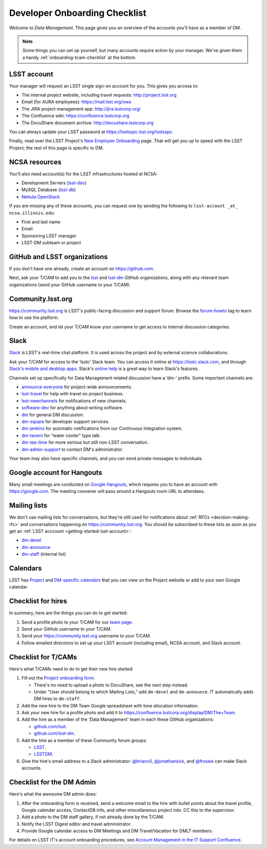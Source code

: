##############################
Developer Onboarding Checklist
##############################

*Welcome to Data Management*.
This page gives you an overview of the accounts you'll have as a member of DM.

.. note::

   Some things you can set up yourself, but many accounts require action by your manager.
   We've given them a handy :ref:`onboarding-tcam-checklist` at the bottom.

.. _getting-started-lsst-account:

LSST account
============

Your manager will request an LSST single sign-on account for you.
This gives you access to:

- The internal project website, including travel requests: http://project.lsst.org
- Email (for AURA employees): https://mail.lsst.org/owa
- The JIRA project management app: http://jira.lsstcorp.org/
- The Confluence wiki: https://confluence.lsstcorp.org
- The DocuShare document archive: http://docushare.lsstcorp.org

You can always update your LSST password at https://lsstsspc.lsst.org/lsstsspc.

Finally, read over the LSST Project's `New Employee Onboarding <https://project.lsst.org/onboarding>`_ page.
That will get you up to speed with the LSST Project; the rest of this page is specific to DM.

.. _getting-started-ncsa:

NCSA resources
==============

You'll also need account(s) for the LSST infrastructures hosted at NCSA:

- Development Servers (`lsst-dev </services/lsst-dev.html>`_)
- MySQL Database (`lsst-db </services/lsst-db.html>`_)
- `Nebula OpenStack </services/nebula/index.html>`_

If you are missing any of these accounts, you can request one by sending the following to ``lsst-account _at_ ncsa.illinois.edu``:

- First and last name		
- Email		
- Sponsoring LSST manager		
- LSST-DM subteam or project

.. _getting-started-github:

GitHub and LSST organizations
=============================

If you don't have one already, create an account on https://github.com.

Next, ask your T/CAM to add you to the `lsst <https://github.com/lsst>`__ and `lsst-dm <https://github.com/lsst>`__ GitHub organizations, along with any relevant team organizations (send your GitHub username to your T/CAM).
   
.. seealso::

   - :doc:`/tools/git_setup` page for recommendations on setting up two-factor authentication and credential helpers for GitHub.
   - :doc:`/tools/git_lfs` page for configuring Git LFS for DM.

Community.lsst.org
==================

https://community.lsst.org is LSST's public-facing discussion and support forum.
Browse the `forum-howto <https://community.lsst.org/tags/forum-howto>`_ tag to learn how to use the platform.
   
Create an account, and let your T/CAM know your username to get access to internal discussion categories.

Slack
=====

`Slack <https://slack.com/>`_ is LSST's real-time chat platform.
It is used across the project and by external science collaborations.

Ask your T/CAM for access to the ‘lsstc’ Slack team.
You can access it online at https://lsstc.slack.com, and through `Slack's mobile and desktop apps <https://get.slack.help/hc/en-us/articles/201746897-Slack-apps-for-computers-phones-tablets>`__.
Slack's `online help <https://get.slack.help/hc/en-us>`__ is a great way to learn Slack's features.

Channels set up specifically for Data Management related discussion have a ‘dm-’ prefix.
Some important channels are:

- `announce-everyone <https://lsstc.slack.com/archives/announce-everyone>`__ for project-wide announcements.
- `lsst-travel <https://lsstc.slack.com/archives/lsst-travel>`__ for help with travel on project business.
- `lsst-newchannels <https://lsstc.slack.com/archives/lsst-newchannels>`__ for notifications of new channels.
- `software-dev <https://lsstc.slack.com/archives/software-dev>`__ for anything about writing software.
- `dm <https://lsstc.slack.com/archives/dm>`__ for general DM discussion.
- `dm-square <https://lsstc.slack.com/archives/dm-square>`__ for developer support services.
- `dm-jenkins <https://lsstc.slack.com/archives/dm-jenkins>`__ for automatic notifications from our Continuous Integration system.
- `dm-tavern <https://lsstc.slack.com/archives/dm-tavern>`__ for “water cooler” type talk.
- `dm-tea-time <https://lsstc.slack.com/archives/dm-tea-team>`__ for more serious but still non-LSST conversation.
- `dm-admin-support <https://lsstc.slack.com/archives/dm-admin-support>`__ to contact DM's administrator.

Your team may also have specific channels, and you can send private messages to individuals.

Google account for Hangouts
===========================

Many small meetings are conducted on `Google Hangouts <https://hangouts.google.com/>`_, which requires you to have an account with https://google.com.
The meeting convener will pass around a Hangouts room URL to attendees.

Mailing lists
=============

We don't use mailing lists for conversations, but they're still used for notifications about :ref:`RFCs <decision-making-rfc>` and conversations happening on https://community.lsst.org.
You should be subscribed to these lists as soon as you get an :ref:`LSST acccount <getting-started-lsst-account>`:

- `dm-devel <https://lists.lsst.org/mailman/listinfo/dm-devel>`_
- `dm-announce <https://lists.lsst.org/mailman/listinfo/dm-announce>`_
- `dm-staff <https://lists.lsst.org/mailman/listinfo/dm-staff>`_ (internal list)

Calendars
=========

LSST has `Project <https://project.lsst.org/node/1>`_ and `DM-specific calendars <https://project.lsst.org/content/dm-team-calendar>`_ that you can view on the Project website or add to your own Google calendar.

Checklist for hires
===================

In summary, here are the things you can do to get started:

#. Send a profile photo to your T/CAM for our `team page <https://confluence.lsstcorp.org/display/DM/The+Team>`__.

#. Send your GitHub username to your T/CAM.

#. Send your https://community.lsst.org username to your T/CAM.

#. Follow emailed directions to set up your LSST account (including email), NCSA account, and Slack account.

.. _onboarding-tcam-checklist:

Checklist for T/CAMs
====================

Here's what T/CAMs need to do to get their new hire started:

#. Fill out the `Project onboarding form <https://project.lsst.org/onboarding/form>`__.

   - There's no need to upload a photo to DocuShare, see the next step instead.
   - Under "User should belong to which Mailing Lists," add ``dm-devel`` and ``dm-announce``. IT automatically adds DM hires to ``dm-staff``.

#. Add the new hire to the DM Team Google spreadsheet with time allocation information.

#. Ask your new hire for a profile photo and add it to https://confluence.lsstcorp.org/display/DM/The+Team.

#. Add the hire as a member of the 'Data Management' team in each these GitHub organizations:

   - `github.com/lsst <https://github.com/orgs/lsst/teams/data-management>`__.
   - `github.com/lsst-dm <https://github.com/orgs/lsst-dm/teams/data-management>`__.

#. Add the hire as a member of these Community forum groups:

   - `LSST <https://community.lsst.org/groups/LSST>`__.
   - `LSSTDM <https://community.lsst.org/groups/LSSTDM>`__.

#. Give the hire's email address to a Slack administrator: `@brianv0 <https://lsstc.slack.com/team/brianv0>`__, `@jonathansick <https://lsstc.slack.com/team/jonathansick>`__, and `@frossie <https://lsstc.slack.com/team/frossie>`__ can make Slack accounts.

.. _onboarding-admin-checklist:

Checklist for the DM Admin
==========================

Here's what the awesome DM admin does:

#. After the onboarding form is received, send a welcome email to the hire with bullet points about the travel profile, Google calendar access, ContactDB info, and other miscellaneous project into. CC this to the supervisor.

#. Add a photo to the DM staff gallery, if not already done by the T/CAM.

#. Notify the LSST Digest editor and travel administrator.

#. Provide Google calendar access to DM Meetings and DM Travel/Vacation for DMLT members.

For details on LSST IT's account onboarding procedures, see `Account Management in the IT Support Confluence <https://confluence.lsstcorp.org/display/IT/Account+Management>`_.
